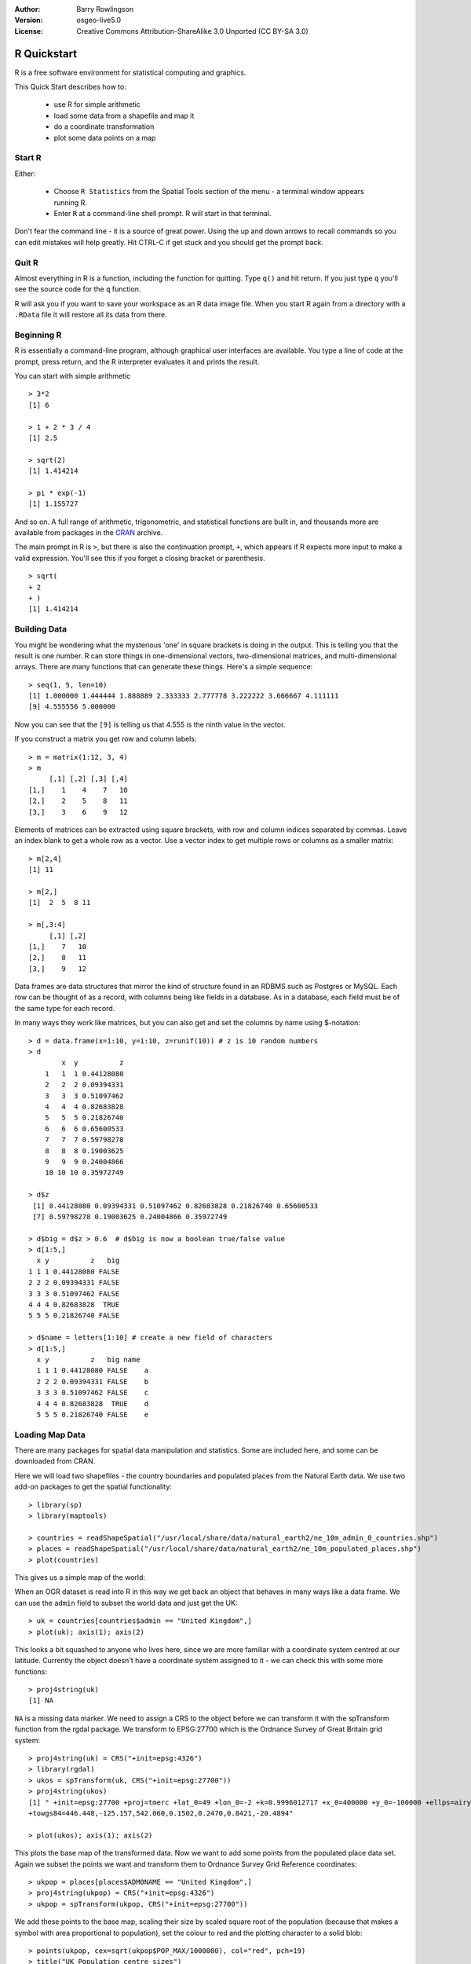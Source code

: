 :Author: Barry Rowlingson
:Version: osgeo-live5.0
:License: Creative Commons Attribution-ShareAlike 3.0 Unported  (CC BY-SA 3.0)

.. image:: ../../images/project_logos/logo-R.png
  :alt: project logo
  :align: right

********************************************************************************
R Quickstart
********************************************************************************

R is a free software environment for statistical computing and graphics.

This Quick Start describes how to:

  * use R for simple arithmetic
  * load some data from a shapefile and map it
  * do a coordinate transformation
  * plot some data points on a map

Start R
================================================================================

Either:

  * Choose ``R Statistics`` from the Spatial Tools section of the  menu - a terminal window appears running R.
  * Enter ``R`` at a command-line shell prompt. R will start in that terminal.

Don't fear the command line - it is a source of great power. Using the up and down arrows
to recall commands so you can edit mistakes will help greatly. Hit CTRL-C if get
stuck and you should get the prompt back.

Quit R
================================================================================

Almost everything in R is a function, including the function for quitting. Type 
``q()`` and hit return. If you just type ``q`` you'll see the source code for the ``q`` function.

R will ask you if you want to save your workspace as an R data image file. When you
start R again from a directory with a ``.RData`` file it will restore all its
data from there.


Beginning R
================================================================================

R is essentially a command-line program, although graphical user
interfaces are available. You type a line of code at the prompt,
press return, and the R interpreter evaluates it and prints the 
result.

You can start with simple arithmetic

::

   > 3*2
   [1] 6

   > 1 + 2 * 3 / 4
   [1] 2.5

   > sqrt(2)
   [1] 1.414214

   > pi * exp(-1)
   [1] 1.155727


And so on. A full range of arithmetic, trigonometric, and statistical
functions are built in, and thousands more are available from
packages in the `CRAN <http://cran.r-project.org/>`_ archive.

The main prompt in R is ``>``, but there is also the continuation prompt, ``+``, which 
appears if R expects more input to make a valid expression. You'll see this if you
forget a closing bracket or parenthesis.

::

   > sqrt(
   + 2
   + )
   [1] 1.414214


Building Data
================================================================================

You might be wondering what the mysterious 'one' in square brackets is 
doing in the output. This is telling you that the result is one number. R
can store things in one-dimensional vectors, two-dimensional matrices,
and multi-dimensional arrays. There are many functions that can 
generate these things. Here's a simple sequence:

::

    > seq(1, 5, len=10)
    [1] 1.000000 1.444444 1.888889 2.333333 2.777778 3.222222 3.666667 4.111111
    [9] 4.555556 5.000000

Now you can see that the ``[9]`` is telling us that 4.555 is the ninth
value in the vector. 

If you construct a matrix you get row and column labels:

::

	> m = matrix(1:12, 3, 4)
	> m
	     [,1] [,2] [,3] [,4]
	[1,]    1    4    7   10
	[2,]    2    5    8   11
	[3,]    3    6    9   12

Elements of matrices can be extracted using square brackets, with row and column 
indices separated by commas. Leave an index blank to get a whole row as a vector. Use a vector
index to get multiple rows or columns as a smaller matrix:

::

	> m[2,4]
	[1] 11

	> m[2,]
	[1]  2  5  8 11

	> m[,3:4]
	     [,1] [,2]
	[1,]    7   10
	[2,]    8   11
	[3,]    9   12

Data frames are data structures that mirror the kind of structure
found in an RDBMS such as Postgres or MySQL. Each row can be thought
of as a record, with columns being like fields in a database. As in a
database, each field must be of the same type for each record. 

In many ways they work like matrices, but you can also get and set the columns by name
using $-notation:

::

	> d = data.frame(x=1:10, y=1:10, z=runif(10)) # z is 10 random numbers
	> d
	        x  y          z 
	    1   1  1 0.44128080 
	    2   2  2 0.09394331 
	    3   3  3 0.51097462 
	    4   4  4 0.82683828 
	    5   5  5 0.21826740 
	    6   6  6 0.65600533 
	    7   7  7 0.59798278 
	    8   8  8 0.19003625 
	    9   9  9 0.24004866 
	    10 10 10 0.35972749 

	> d$z
	 [1] 0.44128080 0.09394331 0.51097462 0.82683828 0.21826740 0.65600533
	 [7] 0.59798278 0.19003625 0.24004866 0.35972749

	> d$big = d$z > 0.6  # d$big is now a boolean true/false value
	> d[1:5,]
	  x y          z   big
	1 1 1 0.44128080 FALSE
	2 2 2 0.09394331 FALSE
	3 3 3 0.51097462 FALSE
	4 4 4 0.82683828  TRUE
	5 5 5 0.21826740 FALSE

	> d$name = letters[1:10] # create a new field of characters
	> d[1:5,]
	  x y          z   big name
	  1 1 1 0.44128080 FALSE    a
	  2 2 2 0.09394331 FALSE    b
	  3 3 3 0.51097462 FALSE    c
	  4 4 4 0.82683828  TRUE    d
	  5 5 5 0.21826740 FALSE    e



Loading Map Data
================================================================================

There are many packages for spatial data manipulation and statistics. Some
are included here, and some can be downloaded from CRAN.

Here we will load two shapefiles - the country boundaries and populated places
from the Natural Earth data. We use two add-on packages to get the spatial 
functionality:

::

	> library(sp)
	> library(maptools)

	> countries = readShapeSpatial("/usr/local/share/data/natural_earth2/ne_10m_admin_0_countries.shp")
	> places = readShapeSpatial("/usr/local/share/data/natural_earth2/ne_10m_populated_places.shp")
	> plot(countries)

This gives us a simple map of the world:

.. image:: ../../images/screenshots/1024x768/r_plot1.png

When an OGR dataset is read into R in this way we get back an object that
behaves in many ways like a data frame. We can use the ``admin``
field to subset the world data and just get the UK:

::

	> uk = countries[countries$admin == "United Kingdom",]
	> plot(uk); axis(1); axis(2)

.. image:: ../../images/screenshots/1024x768/r_plot2.png

This looks a bit squashed to anyone who lives here, since we are more familiar with
a coordinate system centred at our latitude. Currently the object doesn't have a 
coordinate system assigned to it - we can check this with some more functions:

::

	> proj4string(uk)
	[1] NA

``NA`` is a missing data marker. We need to assign a CRS to the object before we can
transform it with the spTransform function from the rgdal package. We transform
to EPSG:27700 which is the Ordnance Survey of Great Britain grid system:

::

	> proj4string(uk) = CRS("+init=epsg:4326")
	> library(rgdal)
	> ukos = spTransform(uk, CRS("+init=epsg:27700"))
	> proj4string(ukos)
	[1] " +init=epsg:27700 +proj=tmerc +lat_0=49 +lon_0=-2 +k=0.9996012717 +x_0=400000 +y_0=-100000 +ellps=airy +datum=OSGB36 +units=m +no_defs
	+towgs84=446.448,-125.157,542.060,0.1502,0.2470,0.8421,-20.4894"

	> plot(ukos); axis(1); axis(2)

This plots the base map of the transformed data. Now we want to add some points from the 
populated place data set. Again we subset the points we want and transform them to
Ordnance Survey Grid Reference coordinates:

::

	> ukpop = places[places$ADM0NAME == "United Kingdom",]
	> proj4string(ukpop) = CRS("+init=epsg:4326")
	> ukpop = spTransform(ukpop, CRS("+init=epsg:27700"))

We add these points to the base map, scaling their size by scaled square root of the 
population (because that makes a symbol with area proportional to population), set the
colour to red and the plotting character to a solid blob:
::

	> points(ukpop, cex=sqrt(ukpop$POP_MAX/1000000), col="red", pch=19)
	> title("UK Population centre sizes")

and our final image appears:

.. image:: ../../images/screenshots/1024x768/r_plot3.png

Vignettes
================================================================================

In the past the documentation for R packages tended to be tersely-written help pages
for each function. Now package authors are encouraged to write a 'vignette' as a friendly
introduction to the package. If you just run the ``vignette()`` function with no arguments
you will get the list of those vignettes on your system. Try ``vignette("intro_sp")`` for a
slightly technical introduction to the R spatial package. The ``vignette("gstat")`` gives a
tutorial in the use of that package for spatial interpolation including Kriging.

.. comment: doesn't work// or ``vignette("shapefiles")`` for explanations of using shapefiles in R.

Further Reading
================================================================================

For general information about R, try the official `Introduction to R <http://cran.r-project.org/doc/manuals/R-intro.html>`_ or any of the documentation from the main `R Project <http://www.r-project.org/>`_ page.

For more information on spatial aspects of R, the best place to start is probably the `R Spatial Task View <http://cran.r-project.org/web/views/Spatial.html>`_

You might also want to check out the `R-Spatial <http://r-spatial.sourceforge.net/>`_ 
page on sourceforge for some more links including information about the R-sig-Geo mailing list.

